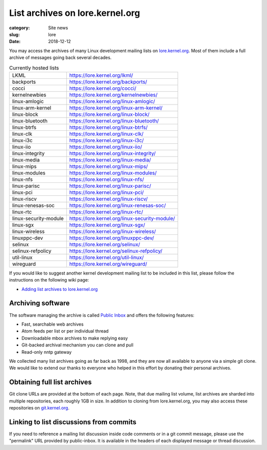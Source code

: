 List archives on lore.kernel.org
================================

:category: Site news
:slug: lore
:date: 2018-12-12

You may access the archives of many Linux development mailing lists on
lore.kernel.org_. Most of them include a full archive of messages going
back several decades.

.. table:: Currently hosted lists

    ===================== ==============================================
    LKML                  https://lore.kernel.org/lkml/
    backports             https://lore.kernel.org/backports/
    cocci                 https://lore.kernel.org/cocci/
    kernelnewbies         https://lore.kernel.org/kernelnewbies/
    linux-amlogic         https://lore.kernel.org/linux-amlogic/
    linux-arm-kernel      https://lore.kernel.org/linux-arm-kernel/
    linux-block           https://lore.kernel.org/linux-block/
    linux-bluetooth       https://lore.kernel.org/linux-bluetooth/
    linux-btrfs           https://lore.kernel.org/linux-btrfs/
    linux-clk             https://lore.kernel.org/linux-clk/
    linux-i3c             https://lore.kernel.org/linux-i3c/
    linux-iio             https://lore.kernel.org/linux-iio/
    linux-integrity       https://lore.kernel.org/linux-integrity/
    linux-media           https://lore.kernel.org/linux-media/
    linux-mips            https://lore.kernel.org/linux-mips/
    linux-modules         https://lore.kernel.org/linux-modules/
    linux-nfs             https://lore.kernel.org/linux-nfs/
    linux-parisc          https://lore.kernel.org/linux-parisc/
    linux-pci             https://lore.kernel.org/linux-pci/
    linux-riscv           https://lore.kernel.org/linux-riscv/
    linux-renesas-soc     https://lore.kernel.org/linux-renesas-soc/
    linux-rtc             https://lore.kernel.org/linux-rtc/
    linux-security-module https://lore.kernel.org/linux-security-module/
    linux-sgx             https://lore.kernel.org/linux-sgx/
    linux-wireless        https://lore.kernel.org/linux-wireless/
    linuxppc-dev          https://lore.kernel.org/linuxppc-dev/
    selinux               https://lore.kernel.org/selinux/
    selinux-refpolicy     https://lore.kernel.org/selinux-refpolicy/
    util-linux            https://lore.kernel.org/util-linux/
    wireguard             https://lore.kernel.org/wireguard/
    ===================== ==============================================

If you would like to suggest another kernel development mailing list to
be included in this list, please follow the instructions on the
following wiki page:

- `Adding list archives to lore.kernel.org`_

Archiving software
------------------
The software managing the archive is called `Public Inbox`_ and offers
the following features:

- Fast, searchable web archives
- Atom feeds per list or per individual thread
- Downloadable mbox archives to make replying easy
- Git-backed archival mechanism you can clone and pull
- Read-only nntp gateway

We collected many list archives going as far back as 1998, and they are
now all available to anyone via a simple git clone. We would like to
extend our thanks to everyone who helped in this effort by donating
their personal archives.

Obtaining full list archives
----------------------------
Git clone URLs are provided at the bottom of each page. Note, that due
mailing list volume, list archives are sharded into multiple
repositories, each roughly 1GB in size. In addition to cloning from
lore.kernel.org, you may also access these repositories on
git.kernel.org_.

Linking to list discussions from commits
----------------------------------------
If you need to reference a mailing list discussion inside code comments
or in a git commit message, please use the "permalink" URL provided by
public-inbox. It is available in the headers of each displayed message
or thread discussion.

.. _lore.kernel.org: https://lore.kernel.org/lkml/
.. _`Adding list archives to lore.kernel.org`: https://korg.wiki.kernel.org/userdoc/lore
.. _`Public Inbox`: https://public-inbox.org/design_notes.html
.. _git.kernel.org: https://git.kernel.org/pub/scm/public-inbox/
